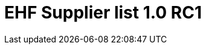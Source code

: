 :lang: en

:doctitle: EHF Supplier list 1.0 RC1

:revision: 1.0.0 RC1

:date-review: dd. mm.yyyy
:date-release: dd.mm.yyyy
:date-mandatory: dd.mm.yyyy

:snippet-dir-syntax: ../../rules/supplier-list-1.0/snippets